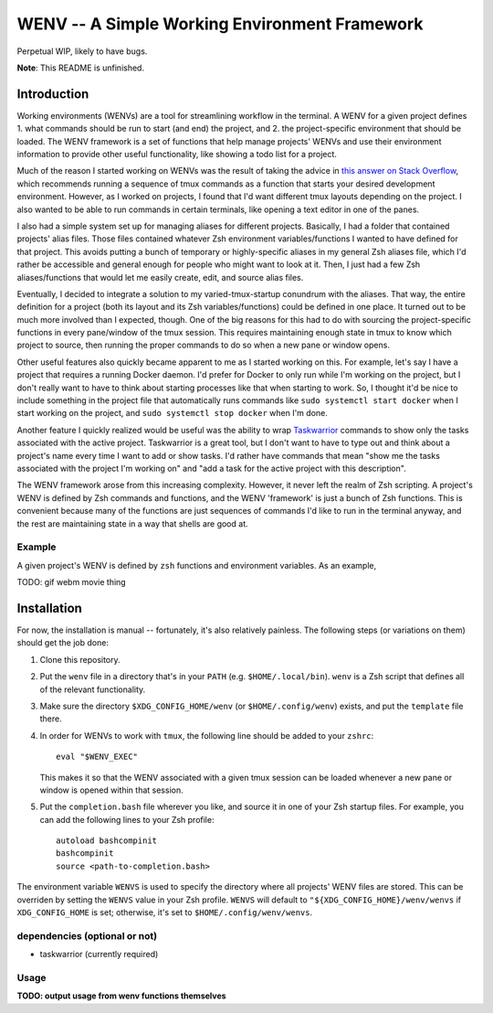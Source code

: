 .. default-role:: literal

WENV -- A Simple Working Environment Framework
==============================================

Perpetual WIP, likely to have bugs.

**Note**: This README is unfinished.

Introduction
------------

Working environments (WENVs) are a tool for streamlining workflow in the
terminal. A WENV for a given project defines 1. what commands should be run to
start (and end) the project, and 2. the project-specific environment that should
be loaded. The WENV framework is a set of functions that help manage projects'
WENVs and use their environment information to provide other useful
functionality, like showing a todo list for a project.

Much of the reason I started working on WENVs was the result of taking the advice
in `this answer on Stack Overflow
<https://stackoverflow.com/a/5752901/4516052>`_, which recommends running a
sequence of tmux commands as a function that starts your desired development
environment. However, as I worked on projects, I found that I'd want different
tmux layouts depending on the project. I also wanted to be able to run commands
in certain terminals, like opening a text editor in one of the panes.

I also had a simple system set up for managing aliases for different projects.
Basically, I had a folder that contained projects' alias files. Those files
contained whatever Zsh environment variables/functions I wanted to have defined
for that project. This avoids putting a bunch of temporary or highly-specific
aliases in my general Zsh aliases file, which I'd rather be accessible and
general enough for people who might want to look at it. Then, I just had a few
Zsh aliases/functions that would let me easily create, edit, and source alias
files.

Eventually, I decided to integrate a solution to my varied-tmux-startup conundrum
with the aliases. That way, the entire definition for a project (both its layout
and its Zsh variables/functions) could be defined in one place. It turned out to
be much more involved than I expected, though. One of the big reasons for this
had to do with sourcing the project-specific functions in every pane/window of
the tmux session. This requires maintaining enough state in tmux to know which
project to source, then running the proper commands to do so when a new pane or
window opens.

Other useful features also quickly became apparent to me as I started working on
this. For example, let's say I have a project that requires a running Docker
daemon. I'd prefer for Docker to only run while I'm working on the project, but I
don't really want to have to think about starting processes like that when
starting to work. So, I thought it'd be nice to include something in the project
file that automatically runs commands like `sudo systemctl start docker` when I
start working on the project, and `sudo systemctl stop docker` when I'm done.

Another feature I quickly realized would be useful was the ability to wrap
`Taskwarrior <https://taskwarrior.org/>`_ commands to show only the tasks
associated with the active project. Taskwarrior is a great tool, but I don't want
to have to type out and think about a project's name every time I want to add or
show tasks. I'd rather have commands that mean "show me the tasks associated with
the project I'm working on" and "add a task for the active project with this
description".

The WENV framework arose from this increasing complexity. However, it never left
the realm of Zsh scripting. A project's WENV is defined by Zsh commands and
functions, and the WENV 'framework' is just a bunch of Zsh functions. This is
convenient because many of the functions are just sequences of commands I'd like
to run in the terminal anyway, and the rest are maintaining state in a way that
shells are good at.

Example
~~~~~~~

A given project's WENV is defined by `zsh` functions and environment variables.
As an example,

TODO: gif webm movie thing

Installation
------------

For now, the installation is manual -- fortunately, it's also relatively
painless. The following steps (or variations on them) should get the job done:

1.  Clone this repository.
2.  Put the `wenv` file in a directory that's in your `PATH` (e.g.
    `$HOME/.local/bin`). `wenv` is a Zsh script that defines all of the relevant
    functionality.
3.  Make sure the directory `$XDG_CONFIG_HOME/wenv` (or `$HOME/.config/wenv`)
    exists, and put the `template` file there.
4.  In order for WENVs to work with `tmux`, the following line should be added
    to your `zshrc`:

    ::

        eval "$WENV_EXEC"


    This makes it so that the WENV associated with a given tmux session can be
    loaded whenever a new pane or window is opened within that session.
5.  Put the `completion.bash` file wherever you like, and source it in one of
    your Zsh startup files. For example, you can add the following lines to your
    Zsh profile:

    ::

        autoload bashcompinit
        bashcompinit
        source <path-to-completion.bash>

The environment variable `WENVS` is used to specify the directory where all
projects' WENV files are stored. This can be overriden by setting the `WENVS`
value in your Zsh profile. `WENVS` will default to
`"${XDG_CONFIG_HOME}/wenv/wenvs` if `XDG_CONFIG_HOME` is set; otherwise, it's
set to `$HOME/.config/wenv/wenvs`.

dependencies (optional or not)
~~~~~~~~~~~~~~~~~~~~~~~~~~~~~~

-   taskwarrior (currently required)

Usage
~~~~~

**TODO: output usage from wenv functions themselves**

